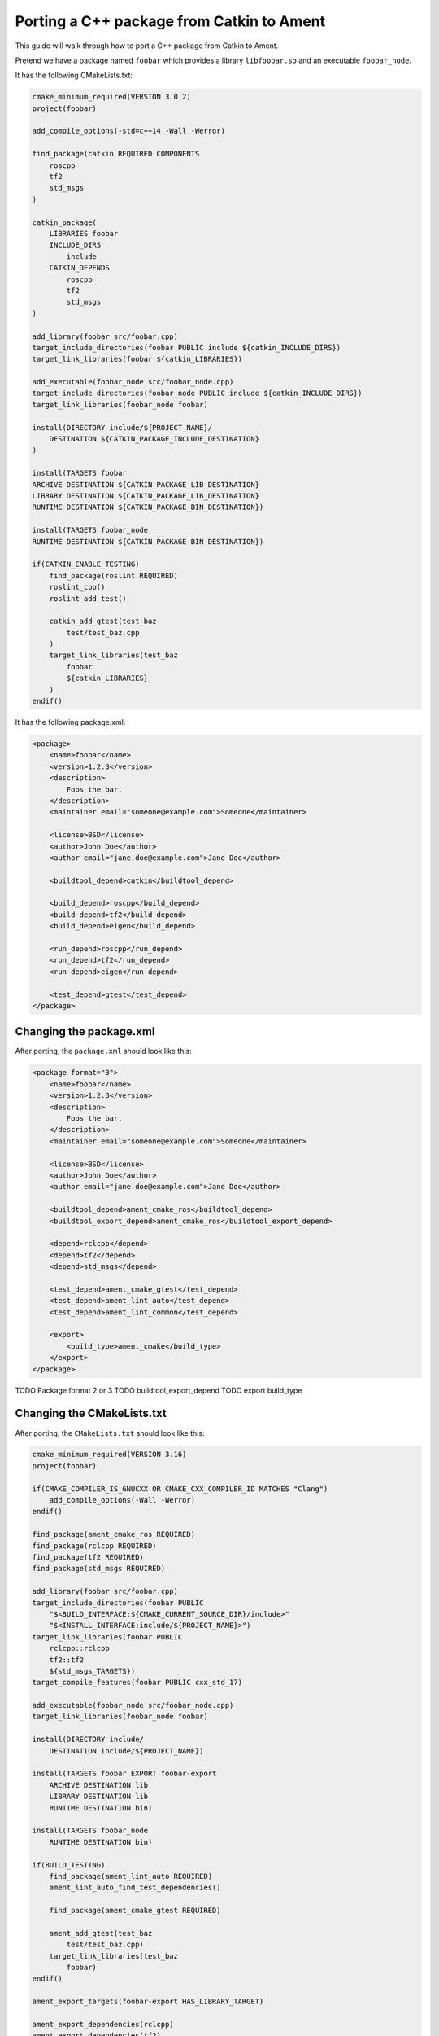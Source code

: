 Porting a C++ package from Catkin to Ament
==========================================

This guide will walk through how to port a C++ package from Catkin to Ament.

Pretend we have a package named ``foobar`` which provides a library ``libfoobar.so`` and an executable ``foobar_node``.

It has the following CMakeLists.txt:

.. code-block:: CMake

    cmake_minimum_required(VERSION 3.0.2)
    project(foobar)

    add_compile_options(-std=c++14 -Wall -Werror)

    find_package(catkin REQUIRED COMPONENTS
        roscpp
        tf2
        std_msgs
    )

    catkin_package(
        LIBRARIES foobar
        INCLUDE_DIRS
            include
        CATKIN_DEPENDS
            roscpp
            tf2
            std_msgs
    )

    add_library(foobar src/foobar.cpp)
    target_include_directories(foobar PUBLIC include ${catkin_INCLUDE_DIRS})
    target_link_libraries(foobar ${catkin_LIBRARIES})

    add_executable(foobar_node src/foobar_node.cpp)
    target_include_directories(foobar_node PUBLIC include ${catkin_INCLUDE_DIRS})
    target_link_libraries(foobar_node foobar)

    install(DIRECTORY include/${PROJECT_NAME}/
        DESTINATION ${CATKIN_PACKAGE_INCLUDE_DESTINATION}
    )

    install(TARGETS foobar
    ARCHIVE DESTINATION ${CATKIN_PACKAGE_LIB_DESTINATION}
    LIBRARY DESTINATION ${CATKIN_PACKAGE_LIB_DESTINATION}
    RUNTIME DESTINATION ${CATKIN_PACKAGE_BIN_DESTINATION})

    install(TARGETS foobar_node
    RUNTIME DESTINATION ${CATKIN_PACKAGE_BIN_DESTINATION})

    if(CATKIN_ENABLE_TESTING)
        find_package(roslint REQUIRED)
        roslint_cpp()
        roslint_add_test()

        catkin_add_gtest(test_baz
            test/test_baz.cpp
        )
        target_link_libraries(test_baz
            foobar
            ${catkin_LIBRARIES}
        )
    endif()

It has the following package.xml:

.. code-block:: xml

        <package>
            <name>foobar</name>
            <version>1.2.3</version>
            <description>
                Foos the bar.
            </description>
            <maintainer email="someone@example.com">Someone</maintainer>

            <license>BSD</license>
            <author>John Doe</author>
            <author email="jane.doe@example.com">Jane Doe</author>

            <buildtool_depend>catkin</buildtool_depend>

            <build_depend>roscpp</build_depend>
            <build_depend>tf2</build_depend>
            <build_depend>eigen</build_depend>

            <run_depend>roscpp</run_depend>
            <run_depend>tf2</run_depend>
            <run_depend>eigen</run_depend>

            <test_depend>gtest</test_depend>
        </package>

Changing the package.xml
------------------------

After porting, the ``package.xml`` should look like this:

.. code-block:: xml

    <package format="3">
        <name>foobar</name>
        <version>1.2.3</version>
        <description>
            Foos the bar.
        </description>
        <maintainer email="someone@example.com">Someone</maintainer>

        <license>BSD</license>
        <author>John Doe</author>
        <author email="jane.doe@example.com">Jane Doe</author>

        <buildtool_depend>ament_cmake_ros</buildtool_depend>
        <buildtool_export_depend>ament_cmake_ros</buildtool_export_depend>

        <depend>rclcpp</depend>
        <depend>tf2</depend>
        <depend>std_msgs</depend>

        <test_depend>ament_cmake_gtest</test_depend>
        <test_depend>ament_lint_auto</test_depend>
        <test_depend>ament_lint_common</test_depend>

        <export>
            <build_type>ament_cmake</build_type>
        </export>
    </package>

TODO Package format 2 or 3
TODO buildtool_export_depend
TODO export build_type

Changing the CMakeLists.txt
---------------------------

After porting, the ``CMakeLists.txt`` should look like this:

.. code-block:: xml

    cmake_minimum_required(VERSION 3.16)
    project(foobar)

    if(CMAKE_COMPILER_IS_GNUCXX OR CMAKE_CXX_COMPILER_ID MATCHES "Clang")
        add_compile_options(-Wall -Werror)
    endif()

    find_package(ament_cmake_ros REQUIRED)
    find_package(rclcpp REQUIRED)
    find_package(tf2 REQUIRED)
    find_package(std_msgs REQUIRED)

    add_library(foobar src/foobar.cpp)
    target_include_directories(foobar PUBLIC
        "$<BUILD_INTERFACE:${CMAKE_CURRENT_SOURCE_DIR}/include>"
        "$<INSTALL_INTERFACE:include/${PROJECT_NAME}>")
    target_link_libraries(foobar PUBLIC
        rclcpp::rclcpp
        tf2::tf2
        ${std_msgs_TARGETS})
    target_compile_features(foobar PUBLIC cxx_std_17)

    add_executable(foobar_node src/foobar_node.cpp)
    target_link_libraries(foobar_node foobar)

    install(DIRECTORY include/
        DESTINATION include/${PROJECT_NAME})

    install(TARGETS foobar EXPORT foobar-export
        ARCHIVE DESTINATION lib
        LIBRARY DESTINATION lib
        RUNTIME DESTINATION bin)

    install(TARGETS foobar_node
        RUNTIME DESTINATION bin)

    if(BUILD_TESTING)
        find_package(ament_lint_auto REQUIRED)
        ament_lint_auto_find_test_dependencies()

        find_package(ament_cmake_gtest REQUIRED)

        ament_add_gtest(test_baz
            test/test_baz.cpp)
        target_link_libraries(test_baz
            foobar)
    endif()

    ament_export_targets(foobar-export HAS_LIBRARY_TARGET)

    ament_export_dependencies(rclcpp)
    ament_export_dependencies(tf2)
    ament_export_dependencies(std_msgs)

    ament_package()

TODO cmake version and rep 2000
TODO compiler specific warnings and supported platforms
TODO roscpp -> rclcpp and equivalent packages
TODO catkin_package() -> ament_package() at end
TODO CATKIN_DEPENDS and DEPENDS to ament_export_dependency()
TODO find_package(catkin REQUIRED COMPONENTS) -> find_package
TODO modern CMake targets instead of catkin_* variables
TODO headers installed to unique DIRECTORY
TODO CATKIN_ENABLE_TESTING to BUILD_TESTING
TODO catkin_add_gtest to ament_add_gtest
TODO library and binary install directory

TODO ament_uncrustify --reformat src/foobar/